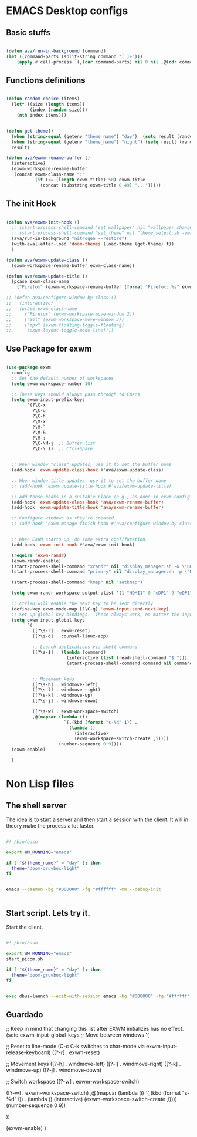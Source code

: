 #+title AVA Emacs desktop settings
#+PROPERTY: header-args:emacs-lisp :tangle ./desktop.el

* EMACS Desktop configs

** Basic stuffs

#+begin_src emacs-lisp

  (defun ava/run-in-background (command)
  (let ((command-parts (split-string command "[ ]+")))
      (apply #'call-process `(,(car command-parts) nil 0 nil ,@(cdr command-parts)))))

#+end_src


** Functions definitions

#+begin_src emacs-lisp

  (defun random-choice (items)
    (let* ((size (length items))
           (index (random size)))
      (nth index items)))


  (defun get-theme()
    (when (string-equal (getenv "theme_name") "day")  (setq result (random-choice '(doom-gruvbox-ligth doom-one-light))))
    (when (string-equal (getenv "theme_name") "night") (setq result (random-choice '(doom-gruvbox doom-one doom-city-lights))))
    result)

  (defun ava/exwm-rename-buffer ()
    (interactive)
    (exwm-workspace-rename-buffer
     (concat exwm-class-name ":"
             (if (<= (length exwm-title) 50) exwm-title
               (concat (substring exwm-title 0 49) "...")))))

#+end_src


** The init Hook

#+begin_src emacs-lisp

      (defun ava/exwm-init-hook ()
        ;; (start-process-shell-command "set_wallpaper" nil "wallpaper_changer.sh")
        ;; (start-process-shell-command "set_theme" nil "theme_select.sh -emacs")
        (ava/run-in-background "nitrogen --restore")
        (with-eval-after-load 'doom-themes (load-theme (get-theme) t))
        )

      (defun ava/exwm-update-class ()
        (exwm-workspace-rename-buffer exwm-class-name))

      (defun ava/exwm-update-title ()
        (pcase exwm-class-name
          ("Firefox" (exwm-workspace-rename-buffer (format "Firefox: %s" exwm-title)))))

      ;; (defun ava/configure-window-by-class ()
      ;;   (interactive)
      ;;   (pcase exwm-class-name
      ;;     ("Firefox" (exwm-workspace-move-window 2))
      ;;     ("Sol" (exwm-workspace-move-window 3))
      ;;     ("mpv" (exwm-floating-toggle-floating)
      ;;      (exwm-layout-toggle-mode-line))))

#+end_src



** Use Package for exwm

#+begin_src emacs-lisp

  (use-package exwm
    :config
    ;; Set the default number of workspaces
    (setq exwm-workspace-number 10)

    ;; These keys should always pass through to Emacs
    (setq exwm-input-prefix-keys
          '(?\C-x
            ?\C-u
            ?\C-h
            ?\M-x
            ?\M-`
            ?\M-&
            ?\M-:
            ?\C-\M-j  ;; Buffer list
            ?\C-\ ))  ;; Ctrl+Space


    ;; When window "class" updates, use it to set the buffer name
    (add-hook 'exwm-update-class-hook #'ava/exwm-update-class)

    ;; When window title updates, use it to set the buffer name
    ;; (add-hook 'exwm-update-title-hook #'ava/exwm-update-title)

    ;; Add these hooks in a suitable place (e.g., as done in exwm-config-default)
    (add-hook 'exwm-update-class-hook 'ava/exwm-rename-buffer)
    (add-hook 'exwm-update-title-hook 'ava/exwm-rename-buffer)

    ;; Configure windows as they're created
    ;; (add-hook 'exwm-manage-finish-hook #'ava/configure-window-by-class)


    ;; When EXWM starts up, do some extra confifuration
    (add-hook 'exwm-init-hook #'ava/exwm-init-hook)

    (require 'exwm-randr)
    (exwm-randr-enable)
    (start-process-shell-command "xrandr" nil "display_manager.sh -o \"HDMI1 eDP1\"")
    (start-process-shell-command "primary" nil "display_manager.sh -p \"HDMI1\"")

    (start-process-shell-command "kmap" nil "setkmap")

    (setq exwm-randr-workspace-output-plist '(1 "HDMI1" 0 "eDP1" 9 "eDP1"))

    ;; Ctrl+Q will enable the next key to be sent directly
    (define-key exwm-mode-map [?\C-q] 'exwm-input-send-next-key)
    ;; Set up global key bindings.  These always work, no matter the input state!
    (setq exwm-input-global-keys
          `(
            ([?\s-r] . exwm-reset)
            ([?\s-d] . counsel-linux-app)

            ;; Launch applications via shell command
            ([?\s-$] . (lambda (command)
                         (interactive (list (read-shell-command "$ ")))
                         (start-process-shell-command command nil command)))


            ;; Movement keys
            ([?\s-h] . windmove-left)
            ([?\s-l] . windmove-right)
            ([?\s-k] . windmove-up)
            ([?\s-j] . windmove-down)

            ([?\s-w] . exwm-workspace-switch)
            ,@(mapcar (lambda (i)
                        `(,(kbd (format "s-%d" i)) .
                          (lambda ()
                            (interactive)
                            (exwm-workspace-switch-create ,i))))
                      (number-sequence 0 9))))
    (exwm-enable)

    )

#+end_src

* Non Lisp files

** The shell server

The idea is to start a server and then start a session with the client. It will in theory make the process a lot faster.

#+begin_src sh :tangle /home/alexvanaxe/bin/emacs-server.sh :tangle-mode (identity #o700)

  #! /bin/bash

  export WM_RUNNING="emacs"

  if [ "${theme_name}" = "day" ]; then
    theme="doom-gruvbox-light"
  fi


  emacs --daemon -bg "#000000" -fg "#ffffff" -mm --debug-init


#+end_src

** Start script. Lets try it.

Start the client.

#+begin_src sh :tangle /home/alexvanaxe/bin/wms/start-emacs.sh :tangle-mode (identity #o700)

  #! /bin/bash

  export WM_RUNNING="emacs"
  start_picom.sh

  if [ "${theme_name}" = "day" ]; then
    theme="doom-gruvbox-light"
  fi


  exec dbus-launch --exit-with-session emacs -bg "#000000" -fg "#ffffff" -mm --debug-init -l $HOME/.emacs.d/desktop.el 

#+end_src

** Guardado
    ;; Keep in mind that changing this list after EXWM initializes has no effect.
    (setq exwm-input-global-keys
          ;; Move between windows
          '(


            ;; Reset to line-mode (C-c C-k switches to char-mode via exwm-input-release-keyboard)
            ([?\s-r] . exwm-reset)
          
            ;; Movement keys
            ([?\s-h] . windmove-left)
            ([?\s-l] . windmove-right)
            ([?\s-k] . windmove-up)
            ([?\s-j] . windmove-down)

            ;; Switch workspace
            ([?\s-w] . exwm-workspace-switch)

            ([?\s-w] . exwm-workspace-switch)
                    ,@(mapcar (lambda (i)
                                `(,(kbd (format "s-%d" i)) .
                                (lambda ()
                                    (interactive)
                                    (exwm-workspace-switch-create ,i))))
                            (number-sequence 0 9))

            ))

    (exwm-enable)
    )

